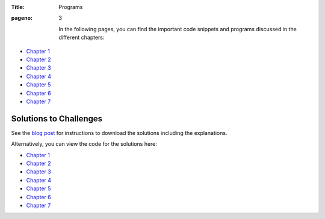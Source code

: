 :Title: Programs
:pageno: 3



 In the following pages, you can find the important code snippets and
 programs discussed in the different chapters:

- `Chapter 1 <https://github.com/doingmathwithpython/code/blob/master/chapter1/Chapter1.ipynb>`__
- `Chapter 2 <https://github.com/doingmathwithpython/code/blob/master/chapter2/Chapter2.ipynb>`__
- `Chapter 3 <https://github.com/doingmathwithpython/code/blob/master/chapter3/Chapter3.ipynb>`__
- `Chapter 4 <https://github.com/doingmathwithpython/code/blob/master/chapter4/Chapter4.ipynb>`__
- `Chapter 5 <https://github.com/doingmathwithpython/code/blob/master/chapter5/Chapter5.ipynb>`__
- `Chapter 6 <https://github.com/doingmathwithpython/code/blob/master/chapter6/Chapter6.ipynb>`__
- `Chapter 7 <https://github.com/doingmathwithpython/code/blob/master/chapter7/Chapter7.ipynb>`__


Solutions to Challenges
=======================

See the `blog post <http://doingmathwithpython.github.io/trying-out-solutions.html>`__
for instructions to download the solutions including the explanations.

Alternatively, you can view the code for the solutions here:

- `Chapter 1 <https://github.com/doingmathwithpython/code/tree/master/chapter1/solutions>`__
- `Chapter 2 <https://github.com/doingmathwithpython/code/tree/master/chapter2/solutions>`__
- `Chapter 3 <https://github.com/doingmathwithpython/code/tree/master/chapter3/solutions>`__
- `Chapter 4 <https://github.com/doingmathwithpython/code/tree/master/chapter4/solutions>`__
- `Chapter 5 <https://github.com/doingmathwithpython/code/tree/master/chapter5/solutions>`__
- `Chapter 6 <https://github.com/doingmathwithpython/code/tree/master/chapter6/solutions>`__
- `Chapter 7 <https://github.com/doingmathwithpython/code/tree/master/chapter7/solutions>`__
